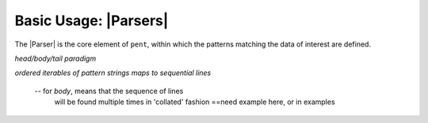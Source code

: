 .. Introducing the Parser semantics

Basic Usage: |Parsers|
======================

The |Parser| is the core element of ``pent``,
within which the patterns matching the data of interest
are defined.




*head/body/tail paradigm*

*ordered iterables of pattern strings maps to
sequential lines*

  -- for *body*, means that the sequence of lines
     will be found multiple times in 'collated' fashion
     ==need example here, or in examples
